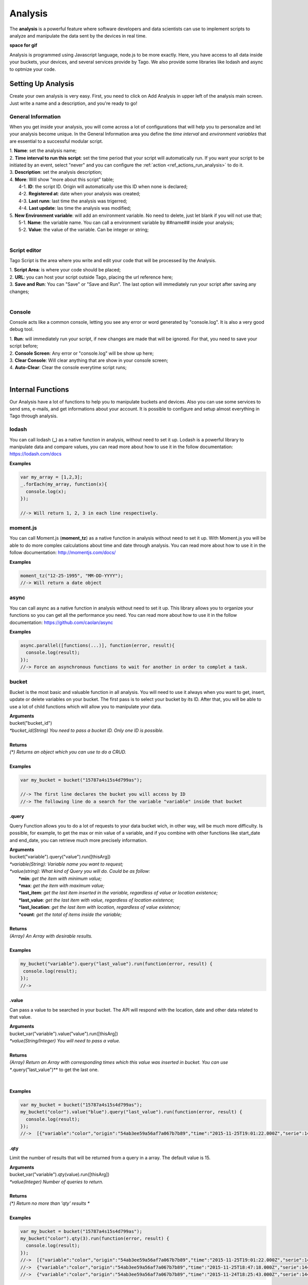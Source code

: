 
.. _ref_analysis_analysis:

########
Analysis
########

The **analysis** is a powerful feature where software developers and data scientists can use to implement scripts to analyze and manipulate the data sent by the devices in real time.

**space for gif**

Analysis is programmed using Javascript language, node.js to be more exactly. Here, you have access to all data inside your buckets, your devices, and several services provide by Tago.  We also provide some  libraries like lodash and async to optmize your code.

*******************
Setting Up Analysis
*******************
Create your own analysis is very easy. First, you need to click on Add Analysis in upper left of the analysis main screen. Just write a name and a description, and you're ready to go!

.. image:: _static/analysis/analysis_new.png

.. _analysis_general_information:

General Information
********************
When you get inside your analysis, you will come across a lot of configurations that will help you to personalize and let your analysis become unique. In the General Information area you define the *time interval* and *environment variables* that are essential to a successful modular script.

.. image:: _static/analysis/analysis_general.png

| 1. **Name**: set the analysis name;
| 2. **Time interval to run this script**: set the time period that your script will automatically run. If you want your script to be initiated by an event, select "never" and you can configure the :ref:`action <ref_actions_run_analysis>` to do it.
| 3. **Description**: set the analysis description;
| 4. **More**: Will show "more about this script" table;
|   4-1. **ID**: the script ID. Origin will automatically use this ID when none is declared;
|   4-2. **Registered at**: date when your analysis was created;
|   4-3. **Last runn**: last time the analysis was trigerred;
|   4-4. **Last update**: las time the analysis was modified;
| 5. **New Environment variable**: will add an environment variable. No need to delete, just let blank if you will not use that;
|  5-1. **Name**: the variable name. You can call a environment variable by ##name## inside your analysis;
|  5-2. **Value**: the value of the variable. Can be integer or string;
|

Script editor
******************
Tago Script is the area where you write and edit your code that will be processed by the Analysis.

.. image:: _static/analysis/analysis_script.png

| 1. **Script Area**: is where your code should be placed;
| 2. **URL**: you can host your script outside Tago, placing the url reference here;
| 3. **Save and Run**: You can "Save" or "Save and Run". The last option will immediately run your script after saving any changes;
|

Console
*******
Console acts like a common console, letting you see any error or word generated by "console.log". It is also a very good debug tool.

.. image:: _static/analysis/analysis_console.png

| 1. **Run**: will immediately run your script, if new changes are made that will be ignored. For that, you need to save your script before;
| 2. **Console Screen**: Any error or "console.log" will be show up here;
| 3. **Clear Console**: Will clear anything that are show in your console screen;
| 4. **Auto-Clear**: Clear the console everytime script runs;
|

*******************
Internal Functions
*******************
Our Analysis have a lot of functions to help you to manipulate buckets and devices. Also you can use some services to send sms, e-mails, and get informations about your account. It is possible to configure and setup almost everything in Tago through analysis.

lodash
******
You can call lodash (**_**) as a native function in analysis, without need to set it up. Lodash is a powerful library to manipulate data and compare values, you can read more about how to use it in the follow documentation: https://lodash.com/docs

| **Examples**

.. code-block:: javascript

  var my_array = [1,2,3];
  _.forEach(my_array, function(x){
    console.log(x);
  });

  //-> Will return 1, 2, 3 in each line respectively.

moment.js
*********
You can call Moment.js (**moment_tz**) as a native function in analysis without need to set it up. With Moment.js you will be able to do more complex calculations about time and date through analysis. You can read more about how to use it in the follow documentation: http://momentjs.com/docs/

| **Examples**

.. code-block:: javascript

  moment_tz("12-25-1995", "MM-DD-YYYY");
  //-> Will return a date object

async
*****
You can call async as a native function in analysis without need to set it up. This library allows you to organize your functions so you can get all the performance you need. You can read more about how to use it in the follow documentation: https://github.com/caolan/async

| **Examples**

.. code-block:: javascript

  async.parallel([functions(...)], function(error, result){
    console.log(result);
  });
  //-> Force an asynchronous functions to wait for another in order to complet a task.

bucket
******
Bucket is the most basic and valuable function in all analysis. You will need to use it always when you want to get, insert, update or delete variables on your bucket. The first pass is to select your bucket by its ID. After that, you will be able to use a lot of child functions which will allow you to manipulate your data.

| **Arguments**
| bucket("bucket_id")
| *\*bucket_id(String) You need to pass a bucket ID. Only one ID is possible.*
|
| **Returns**
| *(\*) Returns an object which you can use to do a CRUD.*
|
| **Examples**

.. code-block:: javascript

  var my_bucket = bucket("15787a4s15s4d799as");

  //-> The first line declares the bucket you will access by ID
  //-> The following line do a search for the variable "variable" inside that bucket

.query
======
Query Function allows you to do a lot of requests to your data bucket wich, in other way, will be much more difficulty. Is possible, for example, to get the max or min value of a variable, and if you combine with other functions like start_date and end_date, you can retrieve much more precisely information.

| **Arguments**
| bucket("variable").query("value").run([thisArg])
| *\*variable(String): Variable name you want to request;*
| *\*value(string): What kind of Query you will do. Could be as follow:*
|   **\*min**: *get the item with minimum value;*
|   **\*max**: *get the item with maximum value;*
|   **\*last_item**: *get the last item inserted in the variable, regardless of value or location existence;*
|   **\*last_value**: *get the last item with value, regardless of location existence;*
|   **\*last_location**: *get the last item with location, regardless of value existence;*
|   **\*count**: *get the total of items inside the variable;*
|
| **Returns**
| *(Array) An Array with desirable results.*
|
| **Examples**

.. code-block:: javascript

 my_bucket("variable").query("last_value").run(function(error, result) {
  console.log(result);
 });
 //->


.value
======
Can pass a value to be searched in your bucket. The API will respond with the location, date and other data related to that value.

| **Arguments**
| bucket_var("variable").value("value").run([thisArg])
| *\*value(String/Integer) You will need to pass a value.*
|
| **Returns**
| *(Array) Return an Array with corresponding times which this value was inserted in bucket. You can use **.query("last_value")** to get the last one.
|
|
| **Examples**

.. code-block:: javascript

  var my_bucket = bucket("15787a4s15s4d799as");
  my_bucket("color").value("blue").query("last_value").run(function(error, result) {
    console.log(result);
  });
  //->  [{"variable":"color","origin":"54ab3ee59a56af7a067b7b89","time":"2015-11-25T19:01:22.000Z","serie":1448132464126,"location":{"type":"Point","coordinates":[-78.822224,35.7469741]},"value":"blue","id":"5650bf843644b39f35a8e108"}]

.qty
=====
Limit the number of results that will be returned from a query in a array. The default value is 15.

| **Arguments**
| bucket_var("variable").qty(value).run([thisArg])
| *\*value(Integer) Number of queries to return.*
|
| **Returns**
| *(\*) Return no more than 'qty' results **
|
| **Examples**

.. code-block:: javascript

  var my_bucket = bucket("15787a4s15s4d799as");
  my_bucket("color").qty(3).run(function(error, result) {
    console.log(result);
  });
  //->  [{"variable":"color","origin":"54ab3ee59a56af7a067b7b89","time":"2015-11-25T19:01:22.000Z","serie":1448132464126,"location":{"type":"Point","coordinates":[-78.822224,35.7469741]},"value":"blue","id":"5650bf843644b39f35a8e108"},
  //->  {"variable":"color","origin":"54ab3ee59a56af7a067b7b89","time":"2015-11-25T18:47:18.000Z","serie":1448131620070,"location":{"type":"Point","coordinates":[-78.761717,35.7722995]},"value":"red","id":"5650bc3758f890b23427c976"},
  //->  {"variable":"color","origin":"54ab3ee59a56af7a067b7b89","time":"2015-11-24T18:25:43.000Z","serie":1448130323366,"location":{"type":"Point","coordinates":[-78.7617483,35.772326]},"value":"blue","id":"5650b72658f890b23427c87b"}(...)]

.start_date
============
Define the start time for the data search. Only the data containing 'time' information newer than start_date will be returned. You can combine this function with end_date to create a period. You can add others types of argument, like a moment.js, a Date, a string formatted date, or even a string date like "1 day", "2 years".

| **Arguments**
| bucket_var("variable").start_date("value").run([thisArg])
| *\*value(String/Date) Pass a string date / moment.js Date.*
|
| **Examples**

.. code-block:: javascript

  var my_bucket = bucket("15787a4s15s4d799as");
  my_bucket("color").start_date("2 day").query("last_value").run(function(error, result) {
    console.log(result);
  });
  //->  [{"variable":"color","origin":"54ab3ee59a56af7a067b7b89","time":"2015-11-25T18:25:43.000Z","serie":1448130323366,"location":{"type":"Point","coordinates":[-78.7617483,35.772326]},"value":"blue","id":"5650b72658f890b23427c87b"},
  //->  {"variable":"color","origin":"54ab3ee59a56af7a067b7b89","time":"2015-11-25T17:01:45.000Z","serie":1448125287014,"location":{"type":"Point","coordinates":[-78.6379951,35.7788033]},"value":"yellow","id":"5650a37a58f890b23427c138"},
  //->  {"variable":"color","origin":"54ab3ee59a56af7a067b7b89","time":"2015-11-24T16:25:25.000Z","serie":1448123105311,"location":{"type":"Point","coordinates":[-78.8221858,35.7469293]},"value":"red","id":"56509af53644b39f35a8d54c"}]

.end_date
==========
Define the end time for the data search. Only the data containing 'time' information older than start_date will be returned. You can combine this function with start_date to create a period. You can add others types of argument, like a moment.js, a Date, a string formatted date, or even a string date like "yesterday", "1 day", "2 years".

| **Arguments**
| bucket_var("variable").end_date("value").run([thisArg])
| *\*value(String/Date) Pass a string date / moment.js Date.*
|
| **Examples**

.. code-block:: javascript

  var my_bucket = bucket("15787a4s15s4d799as");
  my_bucket("color").start_date("2 day").query("last_value").run(function(error, result) {
    console.log(result);
  });
  //->  [{"variable":"color","origin":"54ab3ee59a56af7a067b7b89","time":"2015-11-24T18:25:43.000Z","serie":1448130323366,"location":{"type":"Point","coordinates":[-78.7617483,35.772326]},"value":"blue","id":"5650b72658f890b23427c87b"},
  //->  {"variable":"color","origin":"54ab3ee59a56af7a067b7b89","time":"2015-11-24T17:01:45.000Z","serie":1448125287014,"location":{"type":"Point","coordinates":[-78.6379951,35.7788033]},"value":"yellow","id":"5650a37a58f890b23427c138"},
  //->  {"variable":"color","origin":"54ab3ee59a56af7a067b7b89","time":"2015-11-23T16:25:25.000Z","serie":1448123105311,"location":{"type":"Point","coordinates":[-78.8221858,35.7469293]},"value":"red","id":"56509af53644b39f35a8d54c"}]

.run
=====
Every time you query any data from a bucket, "run" need to be included to add the code that will manipulate the result. This function is not useful when using *insert* or *clear*.

| **Arguments**
| bucket_var("variable").run([thisArg])
| *\*[thisArg](Function): The function invoked per iteration.*
|
| **Returns**
| *(\*) An error and result of the iteration*
|
| **Examples**

.. code-block:: javascript

  var my_bucket = bucket("15787a4s15s4d799as");
  my_bucket("color").run(function(error, result) {
    console.log(result);
  });
  //->  [{"variable":"color","origin":"54ab3ee59a56af7a067b7b89","time":"2015-11-24T19:01:22.000Z","serie":1448132464126,"location":{"type":"Point","coordinates":[-78.822224,35.7469741]},"value":"blue","id":"5650bf843644b39f35a8e108"},
  //->  {"variable":"color","origin":"54ab3ee59a56af7a067b7b89","time":"2015-11-24T18:47:18.000Z","serie":1448131620070,"location":{"type":"Point","coordinates":[-78.761717,35.7722995]},"value":"red","id":"5650bc3758f890b23427c976"}(...)]

.insert
=======
Insert data in the bucket. Different from other functions of bucket, this function don't need "run" function to work.

| **Arguments**
| bucket_var("variable").insert(JSON, "serie", [thisArg])
| *(JSON): JSON with all possible datas to insert {"value"=};*
| *\*serie(String): optional origin serie;*

.. code-block:: javascript

  {"value": "red",
  "serie" :"1448132464126",
  "time"  :"2015-11-24T18:47:18.000Z",
  "unit"  :"",
  (...)}

| *(String): A String with ID of the origin. Default is the script analysis ID.*
| *(Function): The function invoked per iteration.*
|
| **Returns**
| *(\*) An error and result of the iteration*
|
| **Examples**

.. code-block:: javascript

  var my_bucket    = bucket("15787a4s15s4d799as");
  var insert_model = {
    "value":"red"
  }
  var origin_id    = "54ab3ee59a56af7a067b7b89";

  my_bucket("color").insert(insert_model, origin_id, function(error, result) {
    console.log(result);
  });
  //->  {"message":"1 Data Added, 0 Errors","added":[{"data":{"bucket":"54ab3ee59a56af7a067b7b8a","variable":"color","created_at":"2015-11-24T01:03:30.754Z","updated_at":"2015-11-24T01:03:30.754Z","origin":"54ab3ee59a56af7a067b7b89","origin_type":"custom","time":"2015-11-24T01:03:30.754Z","value":"red","id":"5653b76296cbc40f16222c90"}}],"errors":[]}

service
*******
Service function expands your analysis limits, allowing you to use external resources, like sms and email. To use it, you only need to declare the type of service you will use.

| **Arguments**
| service("value")
| *\*value(string): Value should be one of the available services:*
|   **\*devices**
|   **\*sms**
|   **\*email**
|   **\*account**:
|
| **Examples**

.. code-block:: javascript

 var devices = service("devices");
 var sms     = service("sms");
 var email   = service("email");
 var account = service("account");

devices
=======

.. _function_service_sms:

sms
===

.. _function_service_email:

email
=====

account
=======

*******************
Internal Variables
*******************

scope
*****
Every time an action triggers a script, the variable **scope** will be generated. For example, if you do submit in a form, with a variable that have an action which will trigger any script, scope will receive a list with all values of that form. This allows you to manipulate in real time, and more easily, any new value which are inserted in your bucket.

| **Contents**
| *(Array): Always an array with all variables inserted in that moment*
|
| **Examples**

.. code-block:: javascript

  console.log(scope);
  //-> Will return ... [to-do]

##var##
*******
When using environment variables, which can be set in the :ref:`analysis_general_information` at analysis settings, you will be able to call for that variable using "##" as prefix and suffix of the declared name.

| **Examples**

.. code-block:: javascript

  console.log(##bucket_id##);
  //-> Will return the value of "bucket_id" environment variable;

  var other_var = ##bucked_id##;
  //-> "other_var" will receive "bucked_id" value;
